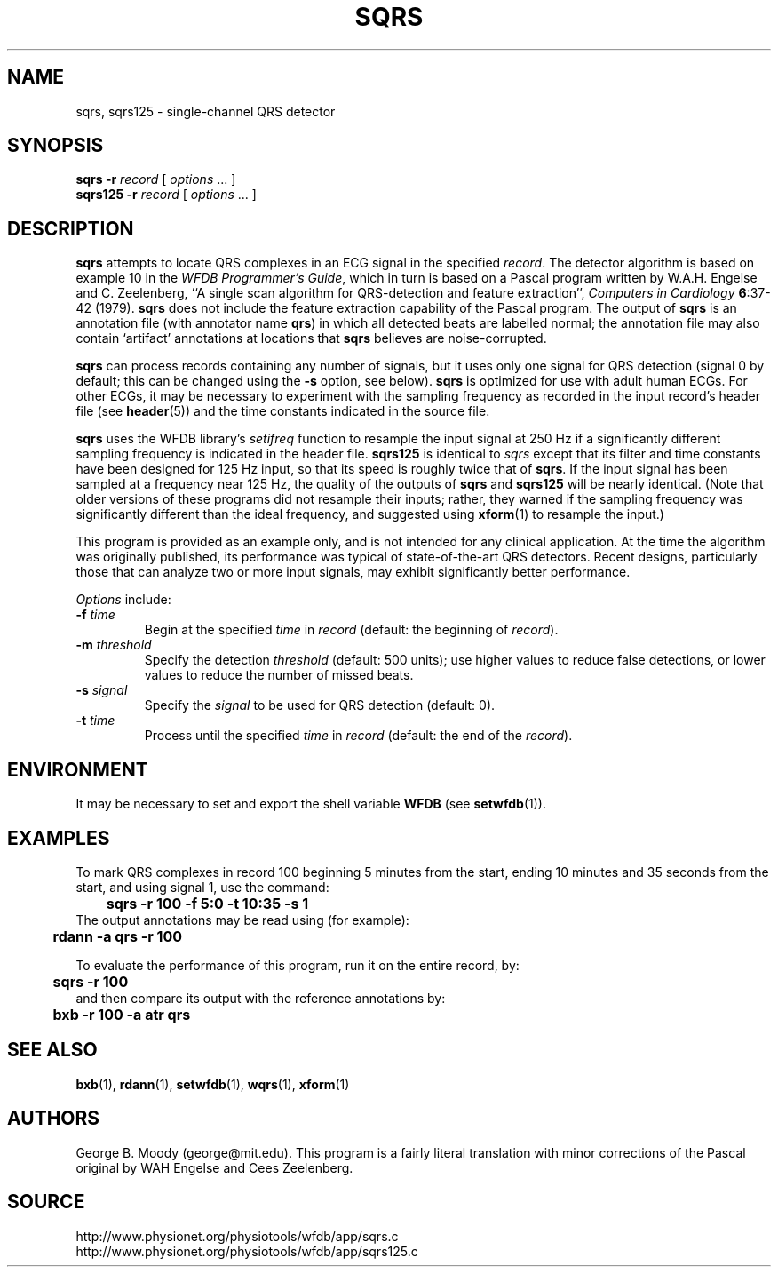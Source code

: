 .TH SQRS 1 "22 November 2002" "WFDB 10.3.0" "WFDB Applications Guide"
.SH NAME
sqrs, sqrs125 \- single-channel QRS detector
.SH SYNOPSIS
\fBsqrs -r\fR \fIrecord\fR [ \fIoptions\fR ... ]
.br
\fBsqrs125 -r\fR \fIrecord\fR [ \fIoptions\fR ... ]
.SH DESCRIPTION
.PP
\fBsqrs\fR attempts to locate QRS complexes in an ECG signal in the specified
\fIrecord\fR.  The detector algorithm is based on example 10 in the \fIWFDB
Programmer's Guide\fR, which in turn is based on a Pascal program
written by W.A.H. Engelse and C. Zeelenberg, ``A single scan algorithm for
QRS-detection and feature extraction'', \fIComputers in Cardiology\fB
6\fR:37-42 (1979).  \fBsqrs\fP does not include the feature extraction
capability of the Pascal program.  The output of \fBsqrs\fR is an annotation
file (with annotator name \fBqrs\fR) in which all detected beats are labelled
normal; the annotation file may also contain `artifact' annotations at
locations that \fBsqrs\fR believes are noise-corrupted.
.PP
\fBsqrs\fR can process records containing any number of signals, but
it uses only one signal for QRS detection (signal 0 by default; this
can be changed using the \fB-s\fR option, see below).  \fBsqrs\fR is
optimized for use with adult human ECGs.  For other ECGs, it may be
necessary to experiment with the sampling frequency as recorded in the
input record's header file (see \fBheader\fR(5)) and the time constants
indicated in the source file.
.PP
\fBsqrs\fR uses the WFDB library's \fIsetifreq\fR function to resample
the input signal at 250 Hz if a significantly different sampling frequency
is indicated in the header file.  \fBsqrs125\fR is identical to \fIsqrs\fR
except that its filter and time constants have been designed for 125 Hz
input, so that its speed is roughly twice that of \fBsqrs\fR.  If the input
signal has been sampled at a frequency near 125 Hz, the quality of the
outputs of \fBsqrs\fR and \fBsqrs125\fR will be nearly identical.  (Note
that older versions of these programs did not resample their inputs;  rather,
they warned if the sampling frequency was significantly different than the
ideal frequency, and suggested using \fBxform\fR(1) to resample the input.)
.PP
This program is provided as an example only, and is not intended for any
clinical application.  At the time the algorithm was originally published,
its performance was typical of state-of-the-art QRS detectors.  Recent designs,
particularly those that can analyze two or more input signals, may exhibit
significantly better performance.
.PP
\fIOptions\fR include:
.TP
\fB-f\fR \fItime\fR
Begin at the specified \fItime\fR in \fIrecord\fR (default: the beginning of
\fIrecord\fR).
.TP
\fB-m\fR \fIthreshold\fR
Specify the detection \fIthreshold\fR (default: 500 units);  use higher values
to reduce false detections, or lower values to reduce the number of missed
beats.
.TP
\fB-s\fR \fIsignal\fR
Specify the \fIsignal\fR to be used for QRS detection (default: 0).
.TP
\fB-t\fR \fItime\fR
Process until the specified \fItime\fR in \fIrecord\fR (default: the end of the
\fIrecord\fR).
.SH ENVIRONMENT
.PP
It may be necessary to set and export the shell variable \fBWFDB\fR (see
\fBsetwfdb\fR(1)).
.SH EXAMPLES
.PP
To mark QRS complexes in record 100 beginning 5 minutes from the start, ending
10 minutes and 35 seconds from the start, and using signal 1, use the command:
.br
	\fBsqrs -r 100 -f 5:0 -t 10:35 -s 1\fR
.br
The output annotations may be read using (for example):
.br
	\fBrdann -a qrs -r 100\fR
.PP
To evaluate the performance of this program, run it on the entire record, by:
.br
	\fBsqrs -r 100\fR
.br
and then compare its output with the reference annotations by:
.br
	\fBbxb -r 100 -a atr qrs\fR
.SH SEE ALSO
\fBbxb\fR(1), \fBrdann\fR(1), \fBsetwfdb\fR(1), \fBwqrs\fR(1), \fBxform\fR(1)
.SH AUTHORS
George B. Moody (george@mit.edu).  This program is a fairly literal translation
with minor corrections of the Pascal original by WAH Engelse and
Cees Zeelenberg.
.SH SOURCE
http://www.physionet.org/physiotools/wfdb/app/sqrs.c
.br
http://www.physionet.org/physiotools/wfdb/app/sqrs125.c
